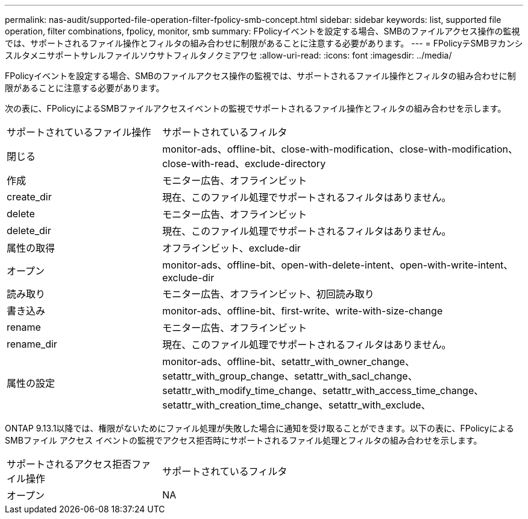 ---
permalink: nas-audit/supported-file-operation-filter-fpolicy-smb-concept.html 
sidebar: sidebar 
keywords: list, supported file operation, filter combinations, fpolicy, monitor, smb 
summary: FPolicyイベントを設定する場合、SMBのファイルアクセス操作の監視では、サポートされるファイル操作とフィルタの組み合わせに制限があることに注意する必要があります。 
---
= FPolicyテSMBヲカンシスルタメニサポートサレルファイルソウサトフィルタノクミアワセ
:allow-uri-read: 
:icons: font
:imagesdir: ../media/


[role="lead"]
FPolicyイベントを設定する場合、SMBのファイルアクセス操作の監視では、サポートされるファイル操作とフィルタの組み合わせに制限があることに注意する必要があります。

次の表に、FPolicyによるSMBファイルアクセスイベントの監視でサポートされるファイル操作とフィルタの組み合わせを示します。

[cols="30,70"]
|===


| サポートされているファイル操作 | サポートされているフィルタ 


 a| 
閉じる
 a| 
monitor-ads、offline-bit、close-with-modification、close-with-modification、close-with-read、exclude-directory



 a| 
作成
 a| 
モニター広告、オフラインビット



 a| 
create_dir
 a| 
現在、このファイル処理でサポートされるフィルタはありません。



 a| 
delete
 a| 
モニター広告、オフラインビット



 a| 
delete_dir
 a| 
現在、このファイル処理でサポートされるフィルタはありません。



 a| 
属性の取得
 a| 
オフラインビット、exclude-dir



 a| 
オープン
 a| 
monitor-ads、offline-bit、open-with-delete-intent、open-with-write-intent、exclude-dir



 a| 
読み取り
 a| 
モニター広告、オフラインビット、初回読み取り



 a| 
書き込み
 a| 
monitor-ads、offline-bit、first-write、write-with-size-change



 a| 
rename
 a| 
モニター広告、オフラインビット



 a| 
rename_dir
 a| 
現在、このファイル処理でサポートされるフィルタはありません。



 a| 
属性の設定
 a| 
monitor-ads、offline-bit、setattr_with_owner_change、setattr_with_group_change、setattr_with_sacl_change、setattr_with_modify_time_change、setattr_with_access_time_change、setattr_with_creation_time_change、setattr_with_exclude、

|===
ONTAP 9.13.1以降では、権限がないためにファイル処理が失敗した場合に通知を受け取ることができます。以下の表に、FPolicyによるSMBファイル アクセス イベントの監視でアクセス拒否時にサポートされるファイル処理とフィルタの組み合わせを示します。

[cols="30,70"]
|===


| サポートされるアクセス拒否ファイル操作 | サポートされているフィルタ 


 a| 
オープン
 a| 
NA

|===